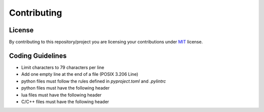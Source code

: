 ############
Contributing
############

*******
License
*******

By contributing to this repository/project you are licensing your contributions
under `MIT`_ license.

*****************
Coding Guidelines
*****************

- Limit characters to 79 characters per line
- Add one empty line at the end of a file (POSIX 3.206 Line)
- python files must follow the rules defined in `pyproject.toml` and
  `.pylintrc`
- python files must have the following header

  .. code-block:: python
     :linenos:

     #!/usr/bin/env python
     # encoding: utf-8

     # SPDX-License-Identifier: MIT

- lua files must have the following header

  .. code-block:: lua
     :linenos:

     #!/usr/bin/env lua

     -- SPDX-License-Identifier: MIT

- C/C++ files must have the following header

  .. code-block:: C
     :linenos:

     /* SPDX-License-Identifier: MIT */

.. _MIT: https://opensource.org/licenses/MIT
